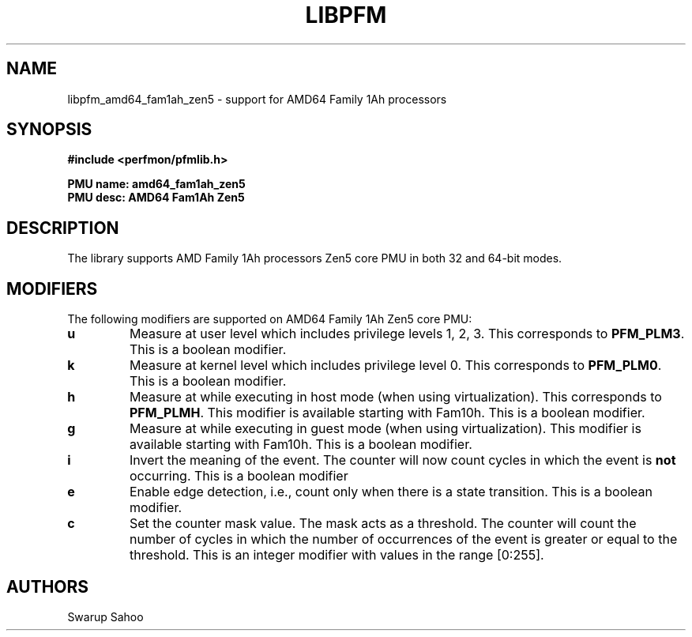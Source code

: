.TH LIBPFM 3  "May, 2024" "" "Linux Programmer's Manual"
.SH NAME
libpfm_amd64_fam1ah_zen5 - support for AMD64 Family 1Ah processors
.SH SYNOPSIS
.nf
.B #include <perfmon/pfmlib.h>
.sp
.B PMU name: amd64_fam1ah_zen5
.B PMU desc: AMD64 Fam1Ah Zen5
.sp
.SH DESCRIPTION
The library supports AMD Family 1Ah processors Zen5 core PMU in both 32 and 64-bit modes.

.SH MODIFIERS
The following modifiers are supported on AMD64 Family 1Ah Zen5 core PMU:
.TP
.B u
Measure at user level which includes privilege levels 1, 2, 3. This corresponds to \fBPFM_PLM3\fR.
This is a boolean modifier.
.TP
.B k
Measure at kernel level which includes privilege level 0. This corresponds to \fBPFM_PLM0\fR.
This is a boolean modifier.
.TP
.B h
Measure at while executing in host mode (when using virtualization). This corresponds to \fBPFM_PLMH\fR.
This modifier is available starting with Fam10h. This is a boolean modifier.
.TP
.B g
Measure at while executing in guest mode (when using virtualization). This modifier is available
starting with Fam10h. This is a boolean modifier.
.TP
.B i
Invert the meaning of the event. The counter will now count cycles in which the event is \fBnot\fR
occurring. This is a boolean modifier
.TP
.B e
Enable edge detection, i.e., count only when there is a state transition. This is a boolean modifier.
.TP
.B c
Set the counter mask value. The mask acts as a threshold. The counter will count the number of cycles
in which the number of occurrences of the event is greater or equal to the threshold. This is an integer
modifier with values in the range [0:255].

.SH AUTHORS
.nf
Swarup Sahoo
.if
.PP

